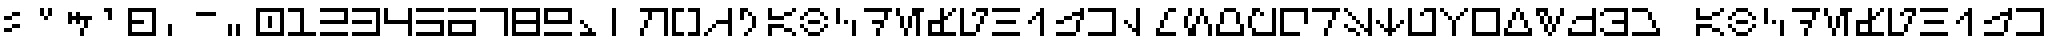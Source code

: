 SplineFontDB: 3.2
FontName: AurebeshLU
FullName: Aurebesh LU
FamilyName: Aurebesh LU
Weight: Regular
Copyright: CC-0 Lucy Universe
Version: 1.0
ItalicAngle: 0
UnderlinePosition: 52
UnderlineWidth: 34
Ascent: 1000
Descent: 0
InvalidEm: 0
sfntRevision: 0x00010000
LayerCount: 2
Layer: 0 1 "Back" 1
Layer: 1 1 "Fore" 0
XUID: [1021 764 -1482030943 21896]
StyleMap: 0x0040
FSType: 4
OS2Version: 2
OS2_WeightWidthSlopeOnly: 0
OS2_UseTypoMetrics: 0
CreationTime: 1595818715
ModificationTime: 1595822428
PfmFamily: 81
TTFWeight: 400
TTFWidth: 5
LineGap: 0
VLineGap: 0
Panose: 0 0 4 0 0 0 0 0 0 0
OS2TypoAscent: 700
OS2TypoAOffset: 0
OS2TypoDescent: 0
OS2TypoDOffset: 0
OS2TypoLinegap: 0
OS2WinAscent: 1100
OS2WinAOffset: 0
OS2WinDescent: 0
OS2WinDOffset: 0
HheadAscent: 1100
HheadAOffset: 0
HheadDescent: 0
HheadDOffset: 0
OS2SubXSize: 350
OS2SubYSize: 350
OS2SubXOff: 0
OS2SubYOff: 0
OS2SupXSize: 350
OS2SupYSize: 350
OS2SupXOff: 0
OS2SupYOff: 350
OS2StrikeYSize: 35
OS2StrikeYPos: 140
OS2CapHeight: 700
OS2XHeight: 700
OS2Vendor: 'FSTR'
OS2CodePages: 00000001.00000000
OS2UnicodeRanges: 80000001.00000000.00000000.00000000
MarkAttachClasses: 1
DEI: 91125
ShortTable: maxp 16
  1
  0
  89
  44
  11
  0
  0
  2
  0
  0
  0
  0
  0
  0
  0
  0
EndShort
LangName: 1033 "" "" "" "AurebeshLU" "" "Version 1.0" "" "" "" "Lucy Universe" "" "" "" "Creative Commons CC0 Public Domain Dedication" "http://creativecommons.org/publicdomain/zero/1.0/"
Encoding: UnicodeBmp
UnicodeInterp: none
NameList: AGL For New Fonts
DisplaySize: -72
AntiAlias: 1
FitToEm: 0
WinInfo: 0 25 10
BeginPrivate: 0
EndPrivate
BeginChars: 65539 89

StartChar: .notdef
Encoding: 65536 -1 0
Width: 800
VWidth: 699
Flags: W
LayerCount: 2
Fore
SplineSet
515 17 m 1,0,-1
 269 343 l 1,1,-1
 23 17 l 1,2,-1
 515 17 l 1,0,-1
17 23 m 1,3,-1
 263 350 l 1,4,-1
 17 676 l 1,5,-1
 17 23 l 1,6,-1
 17 23 l 1,3,-1
521 23 m 1,7,-1
 521 676 l 1,8,-1
 275 350 l 1,9,-1
 521 23 l 1,10,-1
 521 23 l 1,7,-1
269 356 m 1,11,-1
 515 683 l 1,12,-1
 23 683 l 1,13,-1
 269 356 l 1,14,-1
 269 356 l 1,11,-1
0 0 m 1,15,-1
 0 700 l 1,16,-1
 539 700 l 1,17,-1
 539 0 l 1,18,-1
 0 0 l 1,15,-1
EndSplineSet
EndChar

StartChar: glyph1
Encoding: 65537 -1 1
Width: 800
VWidth: 699
Flags: W
LayerCount: 2
EndChar

StartChar: glyph2
Encoding: 65538 -1 2
Width: 800
VWidth: 699
Flags: W
LayerCount: 2
EndChar

StartChar: space
Encoding: 32 32 3
Width: 800
VWidth: 699
Flags: W
LayerCount: 2
EndChar

StartChar: exclam
Encoding: 33 33 4
Width: 800
VWidth: 699
Flags: W
LayerCount: 2
Fore
SplineSet
100 100 m 1,0,-1
 100 200 l 1,1,-1
 300 200 l 1,2,-1
 300 100 l 1,3,-1
 100 100 l 1,0,-1
300 200 m 1,4,-1
 300 300 l 1,5,-1
 500 300 l 1,6,-1
 500 200 l 1,7,-1
 300 200 l 1,4,-1
100 400 m 1,8,-1
 100 500 l 1,9,-1
 300 500 l 1,10,-1
 300 400 l 1,11,-1
 100 400 l 1,8,-1
300 500 m 1,12,-1
 300 600 l 1,13,-1
 500 600 l 1,14,-1
 500 500 l 1,15,-1
 300 500 l 1,12,-1
EndSplineSet
EndChar

StartChar: quotedbl
Encoding: 34 34 5
Width: 800
VWidth: 699
Flags: W
LayerCount: 2
Fore
SplineSet
300 400 m 1,0,-1
 300 500 l 1,1,-1
 400 500 l 1,2,-1
 400 400 l 1,3,-1
 300 400 l 1,0,-1
200 500 m 1,4,-1
 200 700 l 1,5,-1
 300 700 l 1,6,-1
 300 500 l 1,7,-1
 200 500 l 1,4,-1
400 500 m 1,8,-1
 400 700 l 1,9,-1
 500 700 l 1,10,-1
 500 500 l 1,11,-1
 400 500 l 1,8,-1
EndSplineSet
EndChar

StartChar: dollar
Encoding: 36 36 6
Width: 800
VWidth: 699
Flags: W
LayerCount: 2
Fore
SplineSet
400 0 m 1,0,-1
 400 200 l 1,1,-1
 500 200 l 1,2,-1
 500 0 l 1,3,-1
 400 0 l 1,0,-1
500 200 m 1,4,-1
 500 400 l 1,5,-1
 400 400 l 1,6,-1
 400 300 l 1,7,-1
 300 300 l 1,8,-1
 300 400 l 1,9,-1
 200 400 l 1,10,-1
 200 300 l 1,11,-1
 100 300 l 1,12,-1
 100 600 l 1,13,-1
 200 600 l 1,14,-1
 200 500 l 1,15,-1
 300 500 l 1,16,-1
 300 600 l 1,17,-1
 400 600 l 1,18,-1
 400 500 l 1,19,-1
 700 500 l 1,20,-1
 700 400 l 1,21,-1
 600 400 l 1,22,-1
 600 200 l 1,23,-1
 500 200 l 1,4,-1
EndSplineSet
EndChar

StartChar: quotesingle
Encoding: 39 39 7
Width: 800
VWidth: 699
Flags: W
LayerCount: 2
Fore
SplineSet
300 400 m 1,0,-1
 300 600 l 1,1,-1
 200 600 l 1,2,-1
 200 700 l 1,3,-1
 400 700 l 1,4,-1
 400 400 l 1,5,-1
 300 400 l 1,0,-1
EndSplineSet
EndChar

StartChar: plus
Encoding: 43 43 8
Width: 800
VWidth: 699
Flags: W
LayerCount: 2
Fore
SplineSet
600 100 m 1,0,-1
 600 600 l 1,1,-1
 100 600 l 1,2,-1
 100 400 l 1,3,-1
 400 400 l 1,4,-1
 400 300 l 1,5,-1
 100 300 l 1,6,-1
 100 100 l 1,7,-1
 600 100 l 1,0,-1
0 0 m 1,8,-1
 0 700 l 1,9,-1
 700 700 l 1,10,-1
 700 0 l 1,11,-1
 0 0 l 1,8,-1
EndSplineSet
EndChar

StartChar: comma
Encoding: 44 44 9
Width: 800
VWidth: 699
Flags: W
LayerCount: 2
Fore
SplineSet
200 0 m 1,0,-1
 200 300 l 1,1,-1
 300 300 l 1,2,-1
 300 0 l 1,3,-1
 200 0 l 1,0,-1
EndSplineSet
EndChar

StartChar: hyphen
Encoding: 45 45 10
Width: 800
VWidth: 699
Flags: W
LayerCount: 2
Fore
SplineSet
100 500 m 1,0,-1
 100 600 l 1,1,-1
 600 600 l 1,2,-1
 600 500 l 1,3,-1
 100 500 l 1,0,-1
EndSplineSet
EndChar

StartChar: period
Encoding: 46 46 11
Width: 800
VWidth: 699
Flags: W
LayerCount: 2
Fore
SplineSet
100 0 m 1,0,-1
 100 300 l 1,1,-1
 200 300 l 1,2,-1
 200 0 l 1,3,-1
 100 0 l 1,0,-1
300 0 m 1,4,-1
 300 300 l 1,5,-1
 400 300 l 1,6,-1
 400 0 l 1,7,-1
 300 0 l 1,4,-1
EndSplineSet
EndChar

StartChar: zero
Encoding: 48 48 12
Width: 800
VWidth: 699
Flags: W
LayerCount: 2
Fore
SplineSet
300 200 m 1,0,-1
 300 500 l 1,1,-1
 400 500 l 1,2,-1
 400 200 l 1,3,-1
 300 200 l 1,0,-1
600 100 m 1,4,-1
 600 600 l 1,5,-1
 100 600 l 1,6,-1
 100 100 l 1,7,-1
 600 100 l 1,4,-1
0 0 m 1,8,-1
 0 700 l 1,9,-1
 700 700 l 1,10,-1
 700 0 l 1,11,-1
 0 0 l 1,8,-1
EndSplineSet
EndChar

StartChar: one
Encoding: 49 49 13
Width: 800
VWidth: 699
Flags: W
LayerCount: 2
Fore
SplineSet
0 0 m 1,0,-1
 0 100 l 1,1,-1
 300 100 l 1,2,-1
 300 600 l 1,3,-1
 0 600 l 1,4,-1
 0 700 l 1,5,-1
 400 700 l 1,6,-1
 400 100 l 1,7,-1
 700 100 l 1,8,-1
 700 0 l 1,9,-1
 0 0 l 1,0,-1
EndSplineSet
EndChar

StartChar: two
Encoding: 50 50 14
Width: 800
VWidth: 699
Flags: W
LayerCount: 2
Fore
SplineSet
0 0 m 1,0,-1
 0 100 l 1,1,-1
 700 100 l 1,2,-1
 700 0 l 1,3,-1
 0 0 l 1,0,-1
0 300 m 1,4,-1
 0 400 l 1,5,-1
 600 400 l 1,6,-1
 600 600 l 1,7,-1
 0 600 l 1,8,-1
 0 700 l 1,9,-1
 700 700 l 1,10,-1
 700 300 l 1,11,-1
 0 300 l 1,4,-1
EndSplineSet
EndChar

StartChar: three
Encoding: 51 51 15
Width: 800
VWidth: 699
Flags: W
LayerCount: 2
Fore
SplineSet
0 300 m 1,0,-1
 0 400 l 1,1,-1
 500 400 l 1,2,-1
 500 300 l 1,3,-1
 0 300 l 1,0,-1
0 0 m 1,4,-1
 0 100 l 1,5,-1
 600 100 l 1,6,-1
 600 600 l 1,7,-1
 0 600 l 1,8,-1
 0 700 l 1,9,-1
 700 700 l 1,10,-1
 700 0 l 1,11,-1
 0 0 l 1,4,-1
EndSplineSet
EndChar

StartChar: four
Encoding: 52 52 16
Width: 800
VWidth: 699
Flags: W
LayerCount: 2
Fore
SplineSet
600 0 m 1,0,-1
 600 300 l 1,1,-1
 0 300 l 1,2,-1
 0 700 l 1,3,-1
 100 700 l 1,4,-1
 100 400 l 1,5,-1
 600 400 l 1,6,-1
 600 700 l 1,7,-1
 700 700 l 1,8,-1
 700 0 l 1,9,-1
 600 0 l 1,0,-1
EndSplineSet
EndChar

StartChar: five
Encoding: 53 53 17
Width: 800
VWidth: 699
Flags: W
LayerCount: 2
Fore
SplineSet
0 0 m 1,0,-1
 0 100 l 1,1,-1
 600 100 l 1,2,-1
 600 300 l 1,3,-1
 0 300 l 1,4,-1
 0 400 l 1,5,-1
 700 400 l 1,6,-1
 700 0 l 1,7,-1
 0 0 l 1,0,-1
0 600 m 1,8,-1
 0 700 l 1,9,-1
 700 700 l 1,10,-1
 700 600 l 1,11,-1
 0 600 l 1,8,-1
EndSplineSet
EndChar

StartChar: six
Encoding: 54 54 18
Width: 800
VWidth: 699
Flags: W
LayerCount: 2
Fore
SplineSet
600 100 m 1,0,-1
 600 300 l 1,1,-1
 100 300 l 1,2,-1
 100 100 l 1,3,-1
 600 100 l 1,0,-1
0 0 m 1,4,-1
 0 400 l 1,5,-1
 700 400 l 1,6,-1
 700 0 l 1,7,-1
 0 0 l 1,4,-1
0 600 m 1,8,-1
 0 700 l 1,9,-1
 700 700 l 1,10,-1
 700 600 l 1,11,-1
 0 600 l 1,8,-1
EndSplineSet
EndChar

StartChar: seven
Encoding: 55 55 19
Width: 800
VWidth: 699
Flags: W
LayerCount: 2
Fore
SplineSet
600 0 m 1,0,-1
 600 600 l 1,1,-1
 0 600 l 1,2,-1
 0 700 l 1,3,-1
 700 700 l 1,4,-1
 700 0 l 1,5,-1
 600 0 l 1,0,-1
EndSplineSet
EndChar

StartChar: eight
Encoding: 56 56 20
Width: 800
VWidth: 699
Flags: W
LayerCount: 2
Fore
SplineSet
600 100 m 1,0,-1
 600 300 l 1,1,-1
 100 300 l 1,2,-1
 100 100 l 1,3,-1
 600 100 l 1,0,-1
600 400 m 1,4,-1
 600 600 l 1,5,-1
 100 600 l 1,6,-1
 100 400 l 1,7,-1
 600 400 l 1,4,-1
0 0 m 1,8,-1
 0 700 l 1,9,-1
 700 700 l 1,10,-1
 700 0 l 1,11,-1
 0 0 l 1,8,-1
EndSplineSet
EndChar

StartChar: nine
Encoding: 57 57 21
Width: 800
VWidth: 699
Flags: W
LayerCount: 2
Fore
SplineSet
0 0 m 1,0,-1
 0 100 l 1,1,-1
 700 100 l 1,2,-1
 700 0 l 1,3,-1
 0 0 l 1,0,-1
600 400 m 1,4,-1
 600 600 l 1,5,-1
 100 600 l 1,6,-1
 100 400 l 1,7,-1
 600 400 l 1,4,-1
0 300 m 1,8,-1
 0 700 l 5,9,-1
 700 700 l 1,10,-1
 700 300 l 1,11,-1
 0 300 l 1,8,-1
EndSplineSet
EndChar

StartChar: colon
Encoding: 58 58 22
Width: 800
VWidth: 699
Flags: W
LayerCount: 2
Fore
SplineSet
100 0 m 1,0,-1
 100 100 l 1,1,-1
 300 100 l 1,2,-1
 300 200 l 1,3,-1
 400 200 l 1,4,-1
 400 100 l 1,5,-1
 500 100 l 1,6,-1
 500 0 l 1,7,-1
 100 0 l 1,0,-1
200 200 m 1,8,-1
 200 300 l 1,9,-1
 300 300 l 1,10,-1
 300 200 l 1,11,-1
 200 200 l 1,8,-1
100 300 m 1,12,-1
 100 400 l 1,13,-1
 200 400 l 1,14,-1
 200 300 l 1,15,-1
 100 300 l 1,12,-1
EndSplineSet
EndChar

StartChar: less
Encoding: 60 60 23
Width: 800
VWidth: 699
Flags: W
LayerCount: 2
Fore
SplineSet
0 0 m 1,0,-1
 0 200 l 1,1,-1
 100 200 l 1,2,-1
 100 0 l 1,3,-1
 0 0 l 1,0,-1
100 200 m 1,4,-1
 100 400 l 1,5,-1
 200 400 l 1,6,-1
 200 200 l 1,7,-1
 100 200 l 1,4,-1
600 0 m 1,8,-1
 600 600 l 1,9,-1
 300 600 l 1,10,-1
 300 400 l 1,11,-1
 200 400 l 1,12,-1
 200 600 l 1,13,-1
 0 600 l 1,14,-1
 0 700 l 1,15,-1
 700 700 l 1,16,-1
 700 0 l 1,17,-1
 600 0 l 1,8,-1
EndSplineSet
EndChar

StartChar: equal
Encoding: 61 61 24
Width: 800
VWidth: 699
Flags: W
LayerCount: 2
Fore
SplineSet
0 0 m 1,0,-1
 0 700 l 1,1,-1
 300 700 l 1,2,-1
 300 600 l 1,3,-1
 100 600 l 1,4,-1
 100 100 l 1,5,-1
 300 100 l 1,6,-1
 300 0 l 1,7,-1
 0 0 l 1,0,-1
400 0 m 1,8,-1
 400 100 l 1,9,-1
 600 100 l 1,10,-1
 600 600 l 1,11,-1
 400 600 l 1,12,-1
 400 700 l 1,13,-1
 700 700 l 1,14,-1
 700 0 l 1,15,-1
 400 0 l 1,8,-1
EndSplineSet
EndChar

StartChar: greater
Encoding: 62 62 25
Width: 800
VWidth: 699
Flags: W
LayerCount: 2
Fore
SplineSet
0 0 m 1,0,-1
 0 100 l 1,1,-1
 100 100 l 1,2,-1
 100 0 l 1,3,-1
 0 0 l 1,0,-1
100 100 m 1,4,-1
 100 200 l 1,5,-1
 200 200 l 1,6,-1
 200 100 l 1,7,-1
 100 100 l 1,4,-1
200 200 m 1,8,-1
 200 300 l 1,9,-1
 300 300 l 1,10,-1
 300 200 l 1,11,-1
 200 200 l 1,8,-1
600 0 m 1,12,-1
 600 300 l 1,13,-1
 300 300 l 1,14,-1
 300 400 l 1,15,-1
 600 400 l 1,16,-1
 600 700 l 1,17,-1
 700 700 l 1,18,-1
 700 0 l 1,19,-1
 600 0 l 1,12,-1
EndSplineSet
EndChar

StartChar: question
Encoding: 63 63 26
Width: 800
VWidth: 699
Flags: W
LayerCount: 2
Fore
SplineSet
200 0 m 1,0,-1
 200 100 l 1,1,-1
 300 100 l 1,2,-1
 300 0 l 1,3,-1
 200 0 l 1,0,-1
300 100 m 1,4,-1
 300 200 l 1,5,-1
 400 200 l 1,6,-1
 400 100 l 1,7,-1
 300 100 l 1,4,-1
400 200 m 1,8,-1
 400 500 l 1,9,-1
 500 500 l 1,10,-1
 500 200 l 1,11,-1
 400 200 l 1,8,-1
300 500 m 1,12,-1
 300 600 l 1,13,-1
 400 600 l 1,14,-1
 400 500 l 1,15,-1
 300 500 l 1,12,-1
100 400 m 1,16,-1
 100 700 l 1,17,-1
 300 700 l 1,18,-1
 300 600 l 1,19,-1
 200 600 l 1,20,-1
 200 400 l 1,21,-1
 100 400 l 1,16,-1
EndSplineSet
EndChar

StartChar: A
Encoding: 65 65 27
Width: 800
VWidth: 699
Flags: W
LayerCount: 2
Fore
SplineSet
600 0 m 1,0,-1
 600 100 l 1,1,-1
 700 100 l 1,2,-1
 700 0 l 1,3,-1
 600 0 l 1,0,-1
400 100 m 1,4,-1
 400 200 l 1,5,-1
 600 200 l 1,6,-1
 600 100 l 1,7,-1
 400 100 l 1,4,-1
0 0 m 1,8,-1
 0 300 l 1,9,-1
 400 300 l 1,10,-1
 400 200 l 1,11,-1
 100 200 l 1,12,-1
 100 0 l 1,13,-1
 0 0 l 1,8,-1
400 500 m 1,14,-1
 400 600 l 1,15,-1
 600 600 l 1,16,-1
 600 500 l 1,17,-1
 400 500 l 1,14,-1
0 400 m 1,18,-1
 0 700 l 1,19,-1
 100 700 l 1,20,-1
 100 500 l 1,21,-1
 400 500 l 1,22,-1
 400 400 l 1,23,-1
 0 400 l 1,18,-1
600 600 m 1,24,-1
 600 700 l 1,25,-1
 700 700 l 1,26,-1
 700 600 l 1,27,-1
 600 600 l 1,24,-1
EndSplineSet
EndChar

StartChar: B
Encoding: 66 66 28
Width: 800
VWidth: 699
Flags: W
LayerCount: 2
Fore
SplineSet
200 0 m 1,0,-1
 200 100 l 1,1,-1
 500 100 l 1,2,-1
 500 0 l 1,3,-1
 200 0 l 1,0,-1
100 100 m 1,4,-1
 100 200 l 1,5,-1
 200 200 l 1,6,-1
 200 100 l 1,7,-1
 100 100 l 1,4,-1
500 100 m 1,8,-1
 500 200 l 1,9,-1
 600 200 l 1,10,-1
 600 100 l 1,11,-1
 500 100 l 1,8,-1
0 200 m 1,12,-1
 0 300 l 1,13,-1
 100 300 l 1,14,-1
 100 200 l 1,15,-1
 0 200 l 1,12,-1
600 200 m 1,16,-1
 600 300 l 1,17,-1
 700 300 l 1,18,-1
 700 200 l 1,19,-1
 600 200 l 1,16,-1
200 300 m 1,20,-1
 200 400 l 1,21,-1
 500 400 l 1,22,-1
 500 300 l 1,23,-1
 200 300 l 1,20,-1
0 400 m 1,24,-1
 0 500 l 1,25,-1
 100 500 l 1,26,-1
 100 400 l 1,27,-1
 0 400 l 1,24,-1
600 400 m 1,28,-1
 600 500 l 1,29,-1
 700 500 l 1,30,-1
 700 400 l 1,31,-1
 600 400 l 1,28,-1
100 500 m 1,32,-1
 100 600 l 1,33,-1
 200 600 l 1,34,-1
 200 500 l 1,35,-1
 100 500 l 1,32,-1
500 500 m 1,36,-1
 500 600 l 1,37,-1
 600 600 l 1,38,-1
 600 500 l 1,39,-1
 500 500 l 1,36,-1
200 600 m 1,40,-1
 200 700 l 1,41,-1
 500 700 l 1,42,-1
 500 600 l 1,43,-1
 200 600 l 1,40,-1
EndSplineSet
EndChar

StartChar: C
Encoding: 67 67 29
Width: 800
VWidth: 699
Flags: W
LayerCount: 2
Fore
SplineSet
300 300 m 1,0,-1
 300 400 l 1,1,-1
 400 400 l 1,2,-1
 400 300 l 1,3,-1
 300 300 l 1,0,-1
500 0 m 1,4,-1
 500 400 l 1,5,-1
 600 400 l 1,6,-1
 600 0 l 1,7,-1
 500 0 l 1,4,-1
100 300 m 1,8,-1
 100 700 l 1,9,-1
 200 700 l 1,10,-1
 200 300 l 1,11,-1
 100 300 l 1,8,-1
EndSplineSet
EndChar

StartChar: D
Encoding: 68 68 30
Width: 800
VWidth: 699
Flags: W
LayerCount: 2
Fore
SplineSet
300 0 m 1,0,-1
 300 200 l 1,1,-1
 400 200 l 1,2,-1
 400 0 l 1,3,-1
 300 0 l 1,0,-1
400 200 m 1,4,-1
 400 300 l 1,5,-1
 200 300 l 1,6,-1
 200 400 l 1,7,-1
 500 400 l 1,8,-1
 500 200 l 1,9,-1
 400 200 l 1,4,-1
500 400 m 1,10,-1
 500 600 l 1,11,-1
 0 600 l 1,12,-1
 0 700 l 1,13,-1
 700 700 l 1,14,-1
 700 600 l 1,15,-1
 600 600 l 1,16,-1
 600 400 l 1,17,-1
 500 400 l 1,10,-1
EndSplineSet
EndChar

StartChar: E
Encoding: 69 69 31
Width: 800
VWidth: 699
Flags: W
LayerCount: 2
Fore
SplineSet
200 0 m 1,0,-1
 200 200 l 1,1,-1
 300 200 l 1,2,-1
 300 0 l 1,3,-1
 200 0 l 1,0,-1
100 200 m 1,4,-1
 100 500 l 1,5,-1
 200 500 l 1,6,-1
 200 200 l 1,7,-1
 100 200 l 1,4,-1
300 200 m 1,8,-1
 300 500 l 1,9,-1
 400 500 l 1,10,-1
 400 200 l 1,11,-1
 300 200 l 1,8,-1
0 500 m 1,12,-1
 0 700 l 1,13,-1
 100 700 l 1,14,-1
 100 500 l 1,15,-1
 0 500 l 1,12,-1
500 0 m 1,16,-1
 500 500 l 1,17,-1
 400 500 l 1,18,-1
 400 700 l 1,19,-1
 700 700 l 1,20,-1
 700 600 l 1,21,-1
 600 600 l 1,22,-1
 600 0 l 1,23,-1
 500 0 l 1,16,-1
EndSplineSet
EndChar

StartChar: F
Encoding: 70 70 32
Width: 800
VWidth: 699
Flags: W
LayerCount: 2
Fore
SplineSet
300 100 m 1,0,-1
 300 300 l 1,1,-1
 100 300 l 1,2,-1
 100 100 l 1,3,-1
 300 100 l 1,0,-1
500 500 m 1,4,-1
 500 600 l 1,5,-1
 600 600 l 1,6,-1
 600 500 l 1,7,-1
 500 500 l 1,4,-1
0 0 m 1,8,-1
 0 400 l 1,9,-1
 300 400 l 1,10,-1
 300 700 l 1,11,-1
 400 700 l 1,12,-1
 400 500 l 1,13,-1
 500 500 l 1,14,-1
 500 400 l 1,15,-1
 400 400 l 1,16,-1
 400 100 l 1,17,-1
 700 100 l 1,18,-1
 700 0 l 1,19,-1
 0 0 l 1,8,-1
600 600 m 1,20,-1
 600 700 l 1,21,-1
 700 700 l 1,22,-1
 700 600 l 1,23,-1
 600 600 l 1,20,-1
EndSplineSet
EndChar

StartChar: G
Encoding: 71 71 33
Width: 800
VWidth: 699
Flags: W
LayerCount: 2
Fore
SplineSet
400 100 m 1,0,-1
 400 300 l 1,1,-1
 500 300 l 1,2,-1
 500 100 l 1,3,-1
 400 100 l 1,0,-1
500 300 m 1,4,-1
 500 500 l 1,5,-1
 600 500 l 1,6,-1
 600 300 l 1,7,-1
 500 300 l 1,4,-1
300 500 m 1,8,-1
 300 600 l 1,9,-1
 400 600 l 1,10,-1
 400 500 l 1,11,-1
 300 500 l 1,8,-1
0 0 m 1,12,-1
 0 700 l 1,13,-1
 100 700 l 1,14,-1
 100 100 l 1,15,-1
 400 100 l 1,16,-1
 400 0 l 1,17,-1
 0 0 l 1,12,-1
600 500 m 1,18,-1
 600 600 l 1,19,-1
 400 600 l 1,20,-1
 400 700 l 1,21,-1
 700 700 l 1,22,-1
 700 500 l 1,23,-1
 600 500 l 1,18,-1
EndSplineSet
EndChar

StartChar: H
Encoding: 72 72 34
Width: 800
VWidth: 699
Flags: W
LayerCount: 2
Fore
SplineSet
0 0 m 1,0,-1
 0 100 l 1,1,-1
 700 100 l 1,2,-1
 700 0 l 1,3,-1
 0 0 l 1,0,-1
100 300 m 1,4,-1
 100 400 l 1,5,-1
 600 400 l 1,6,-1
 600 300 l 1,7,-1
 100 300 l 1,4,-1
0 600 m 1,8,-1
 0 700 l 1,9,-1
 700 700 l 1,10,-1
 700 600 l 1,11,-1
 0 600 l 1,8,-1
EndSplineSet
EndChar

StartChar: I
Encoding: 73 73 35
Width: 800
VWidth: 699
Flags: W
LayerCount: 2
Fore
SplineSet
100 300 m 1,0,-1
 100 400 l 1,1,-1
 200 400 l 1,2,-1
 200 300 l 1,3,-1
 100 300 l 1,0,-1
200 400 m 1,4,-1
 200 500 l 1,5,-1
 300 500 l 1,6,-1
 300 400 l 1,7,-1
 200 400 l 1,4,-1
400 0 m 1,8,-1
 400 500 l 1,9,-1
 300 500 l 1,10,-1
 300 600 l 1,11,-1
 400 600 l 1,12,-1
 400 700 l 1,13,-1
 500 700 l 1,14,-1
 500 0 l 1,15,-1
 400 0 l 1,8,-1
EndSplineSet
EndChar

StartChar: J
Encoding: 74 74 36
Width: 800
VWidth: 699
Flags: W
LayerCount: 2
Fore
SplineSet
0 0 m 1,0,-1
 0 100 l 1,1,-1
 500 100 l 1,2,-1
 500 0 l 1,3,-1
 0 0 l 1,0,-1
0 300 m 1,4,-1
 0 400 l 1,5,-1
 200 400 l 1,6,-1
 200 300 l 1,7,-1
 0 300 l 1,4,-1
500 100 m 1,8,-1
 500 400 l 1,9,-1
 600 400 l 1,10,-1
 600 100 l 1,11,-1
 500 100 l 1,8,-1
200 400 m 1,12,-1
 200 500 l 1,13,-1
 400 500 l 1,14,-1
 400 400 l 1,15,-1
 200 400 l 1,12,-1
600 400 m 1,16,-1
 600 500 l 1,17,-1
 400 500 l 1,18,-1
 400 600 l 1,19,-1
 600 600 l 1,20,-1
 600 700 l 1,21,-1
 700 700 l 1,22,-1
 700 400 l 1,23,-1
 600 400 l 1,16,-1
EndSplineSet
EndChar

StartChar: K
Encoding: 75 75 37
Width: 800
VWidth: 699
Flags: W
LayerCount: 2
Fore
SplineSet
0 0 m 1,0,-1
 0 100 l 1,1,-1
 600 100 l 1,2,-1
 600 600 l 1,3,-1
 0 600 l 1,4,-1
 0 700 l 1,5,-1
 700 700 l 1,6,-1
 700 0 l 1,7,-1
 0 0 l 1,0,-1
EndSplineSet
EndChar

StartChar: L
Encoding: 76 76 38
Width: 800
VWidth: 699
Flags: W
LayerCount: 2
Fore
SplineSet
200 200 m 1,0,-1
 200 300 l 1,1,-1
 300 300 l 1,2,-1
 300 200 l 1,3,-1
 200 200 l 1,0,-1
100 300 m 1,4,-1
 100 400 l 1,5,-1
 200 400 l 1,6,-1
 200 300 l 1,7,-1
 100 300 l 1,4,-1
400 0 m 1,8,-1
 400 100 l 1,9,-1
 300 100 l 1,10,-1
 300 200 l 1,11,-1
 400 200 l 1,12,-1
 400 700 l 1,13,-1
 500 700 l 1,14,-1
 500 0 l 1,15,-1
 400 0 l 1,8,-1
EndSplineSet
EndChar

StartChar: M
Encoding: 77 77 39
Width: 800
VWidth: 699
Flags: W
LayerCount: 2
Fore
SplineSet
100 0 m 1,0,-1
 100 200 l 1,1,-1
 200 200 l 1,2,-1
 200 100 l 1,3,-1
 600 100 l 1,4,-1
 600 0 l 1,5,-1
 100 0 l 1,0,-1
200 200 m 1,6,-1
 200 400 l 1,7,-1
 300 400 l 1,8,-1
 300 200 l 1,9,-1
 200 200 l 1,6,-1
300 400 m 1,10,-1
 300 600 l 1,11,-1
 400 600 l 1,12,-1
 400 400 l 1,13,-1
 300 400 l 1,10,-1
400 600 m 1,14,-1
 400 700 l 1,15,-1
 600 700 l 1,16,-1
 600 600 l 1,17,-1
 400 600 l 1,14,-1
EndSplineSet
EndChar

StartChar: N
Encoding: 78 78 40
Width: 800
VWidth: 699
Flags: W
LayerCount: 2
Fore
SplineSet
100 0 m 1,0,-1
 100 200 l 1,1,-1
 200 200 l 1,2,-1
 200 300 l 1,3,-1
 300 300 l 1,4,-1
 300 0 l 1,5,-1
 100 0 l 1,0,-1
600 0 m 1,6,-1
 600 300 l 1,7,-1
 700 300 l 1,8,-1
 700 0 l 1,9,-1
 600 0 l 1,6,-1
0 200 m 1,10,-1
 0 500 l 1,11,-1
 100 500 l 1,12,-1
 100 200 l 1,13,-1
 0 200 l 1,10,-1
300 300 m 1,14,-1
 300 500 l 1,15,-1
 400 500 l 1,16,-1
 400 300 l 1,17,-1
 300 300 l 1,14,-1
500 300 m 1,18,-1
 500 500 l 1,19,-1
 600 500 l 1,20,-1
 600 300 l 1,21,-1
 500 300 l 1,18,-1
100 500 m 1,22,-1
 100 700 l 1,23,-1
 200 700 l 1,24,-1
 200 500 l 1,25,-1
 100 500 l 1,22,-1
400 500 m 1,26,-1
 400 700 l 1,27,-1
 500 700 l 1,28,-1
 500 500 l 1,29,-1
 400 500 l 1,26,-1
EndSplineSet
EndChar

StartChar: O
Encoding: 79 79 41
Width: 800
VWidth: 699
Flags: W
LayerCount: 2
Fore
SplineSet
0 0 m 1,0,-1
 0 300 l 1,1,-1
 100 300 l 1,2,-1
 100 100 l 1,3,-1
 600 100 l 1,4,-1
 600 300 l 1,5,-1
 700 300 l 1,6,-1
 700 0 l 1,7,-1
 0 0 l 1,0,-1
100 300 m 1,8,-1
 100 600 l 1,9,-1
 200 600 l 1,10,-1
 200 300 l 1,11,-1
 100 300 l 1,8,-1
500 300 m 1,12,-1
 500 600 l 1,13,-1
 600 600 l 1,14,-1
 600 300 l 1,15,-1
 500 300 l 1,12,-1
200 600 m 1,16,-1
 200 700 l 1,17,-1
 500 700 l 1,18,-1
 500 600 l 1,19,-1
 200 600 l 1,16,-1
EndSplineSet
EndChar

StartChar: P
Encoding: 80 80 42
Width: 800
VWidth: 699
Flags: W
LayerCount: 2
Fore
SplineSet
0 200 m 1,0,-1
 0 500 l 1,1,-1
 100 500 l 1,2,-1
 100 200 l 1,3,-1
 0 200 l 1,0,-1
300 500 m 1,4,-1
 300 600 l 1,5,-1
 400 600 l 1,6,-1
 400 500 l 1,7,-1
 300 500 l 1,4,-1
100 500 m 1,8,-1
 100 700 l 1,9,-1
 300 700 l 1,10,-1
 300 600 l 1,11,-1
 200 600 l 1,12,-1
 200 500 l 1,13,-1
 100 500 l 1,8,-1
100 0 m 1,14,-1
 100 200 l 1,15,-1
 200 200 l 1,16,-1
 200 100 l 1,17,-1
 600 100 l 1,18,-1
 600 700 l 1,19,-1
 700 700 l 1,20,-1
 700 0 l 1,21,-1
 100 0 l 1,14,-1
EndSplineSet
EndChar

StartChar: Q
Encoding: 81 81 43
Width: 800
VWidth: 699
Flags: W
LayerCount: 2
Fore
SplineSet
0 0 m 1,0,-1
 0 700 l 1,1,-1
 700 700 l 1,2,-1
 700 300 l 1,3,-1
 600 300 l 1,4,-1
 600 600 l 1,5,-1
 100 600 l 1,6,-1
 100 100 l 1,7,-1
 500 100 l 1,8,-1
 500 0 l 1,9,-1
 0 0 l 1,0,-1
EndSplineSet
EndChar

StartChar: R
Encoding: 82 82 44
Width: 800
VWidth: 699
Flags: W
LayerCount: 2
Fore
SplineSet
300 0 m 1,0,-1
 300 200 l 1,1,-1
 400 200 l 1,2,-1
 400 0 l 1,3,-1
 300 0 l 1,0,-1
400 200 m 1,4,-1
 400 400 l 1,5,-1
 500 400 l 1,6,-1
 500 200 l 1,7,-1
 400 200 l 1,4,-1
500 400 m 1,8,-1
 500 600 l 1,9,-1
 0 600 l 1,10,-1
 0 700 l 1,11,-1
 700 700 l 1,12,-1
 700 600 l 1,13,-1
 600 600 l 1,14,-1
 600 400 l 1,15,-1
 500 400 l 1,8,-1
EndSplineSet
EndChar

StartChar: S
Encoding: 83 83 45
Width: 800
VWidth: 699
Flags: W
LayerCount: 2
Fore
SplineSet
300 0 m 1,0,-1
 300 100 l 1,1,-1
 400 100 l 1,2,-1
 400 0 l 1,3,-1
 300 0 l 1,0,-1
100 100 m 1,4,-1
 100 200 l 1,5,-1
 300 200 l 1,6,-1
 300 100 l 1,7,-1
 100 100 l 1,4,-1
0 200 m 1,8,-1
 0 300 l 1,9,-1
 100 300 l 1,10,-1
 100 200 l 1,11,-1
 0 200 l 1,8,-1
400 200 m 1,12,-1
 400 300 l 1,13,-1
 500 300 l 1,14,-1
 500 200 l 1,15,-1
 400 200 l 1,12,-1
300 300 m 1,16,-1
 300 400 l 1,17,-1
 400 400 l 1,18,-1
 400 300 l 1,19,-1
 300 300 l 1,16,-1
200 400 m 1,20,-1
 200 500 l 1,21,-1
 300 500 l 1,22,-1
 300 400 l 1,23,-1
 200 400 l 1,20,-1
100 500 m 1,24,-1
 100 600 l 1,25,-1
 200 600 l 1,26,-1
 200 500 l 1,27,-1
 100 500 l 1,24,-1
0 600 m 1,28,-1
 0 700 l 1,29,-1
 100 700 l 1,30,-1
 100 600 l 1,31,-1
 0 600 l 1,28,-1
600 0 m 1,32,-1
 600 100 l 1,33,-1
 500 100 l 1,34,-1
 500 200 l 1,35,-1
 600 200 l 1,36,-1
 600 700 l 1,37,-1
 700 700 l 1,38,-1
 700 0 l 1,39,-1
 600 0 l 1,32,-1
EndSplineSet
EndChar

StartChar: T
Encoding: 84 84 46
Width: 800
VWidth: 699
Flags: W
LayerCount: 2
Fore
SplineSet
100 200 m 1,0,-1
 100 300 l 1,1,-1
 200 300 l 1,2,-1
 200 200 l 1,3,-1
 100 200 l 1,0,-1
500 200 m 1,4,-1
 500 300 l 1,5,-1
 600 300 l 1,6,-1
 600 200 l 1,7,-1
 500 200 l 1,4,-1
0 300 m 1,8,-1
 0 400 l 1,9,-1
 100 400 l 1,10,-1
 100 300 l 1,11,-1
 0 300 l 1,8,-1
600 300 m 1,12,-1
 600 400 l 1,13,-1
 700 400 l 1,14,-1
 700 300 l 1,15,-1
 600 300 l 1,12,-1
300 0 m 1,16,-1
 300 100 l 1,17,-1
 200 100 l 1,18,-1
 200 200 l 1,19,-1
 300 200 l 1,20,-1
 300 700 l 1,21,-1
 400 700 l 1,22,-1
 400 200 l 1,23,-1
 500 200 l 1,24,-1
 500 100 l 1,25,-1
 400 100 l 1,26,-1
 400 0 l 1,27,-1
 300 0 l 1,16,-1
EndSplineSet
EndChar

StartChar: U
Encoding: 85 85 47
Width: 800
VWidth: 699
Flags: W
LayerCount: 2
Fore
SplineSet
300 500 m 1,0,-1
 300 600 l 1,1,-1
 400 600 l 1,2,-1
 400 500 l 1,3,-1
 300 500 l 1,0,-1
0 0 m 1,4,-1
 0 700 l 1,5,-1
 100 700 l 1,6,-1
 100 100 l 1,7,-1
 600 100 l 1,8,-1
 600 600 l 1,9,-1
 400 600 l 1,10,-1
 400 700 l 1,11,-1
 700 700 l 1,12,-1
 700 0 l 1,13,-1
 0 0 l 1,4,-1
EndSplineSet
EndChar

StartChar: V
Encoding: 86 86 48
Width: 800
VWidth: 699
Flags: W
LayerCount: 2
Fore
SplineSet
300 0 m 1,0,-1
 300 400 l 1,1,-1
 400 400 l 1,2,-1
 400 0 l 1,3,-1
 300 0 l 1,0,-1
200 400 m 1,4,-1
 200 500 l 1,5,-1
 300 500 l 1,6,-1
 300 400 l 1,7,-1
 200 400 l 1,4,-1
400 400 m 1,8,-1
 400 500 l 1,9,-1
 500 500 l 1,10,-1
 500 400 l 1,11,-1
 400 400 l 1,8,-1
100 500 m 1,12,-1
 100 600 l 1,13,-1
 200 600 l 1,14,-1
 200 500 l 1,15,-1
 100 500 l 1,12,-1
500 500 m 1,16,-1
 500 600 l 1,17,-1
 600 600 l 1,18,-1
 600 500 l 1,19,-1
 500 500 l 1,16,-1
0 600 m 1,20,-1
 0 700 l 1,21,-1
 100 700 l 1,22,-1
 100 600 l 1,23,-1
 0 600 l 1,20,-1
600 600 m 1,24,-1
 600 700 l 1,25,-1
 700 700 l 1,26,-1
 700 600 l 1,27,-1
 600 600 l 1,24,-1
EndSplineSet
EndChar

StartChar: W
Encoding: 87 87 49
Width: 800
VWidth: 699
Flags: W
LayerCount: 2
Fore
SplineSet
600 100 m 1,0,-1
 600 600 l 1,1,-1
 100 600 l 1,2,-1
 100 100 l 1,3,-1
 600 100 l 1,0,-1
0 0 m 1,4,-1
 0 700 l 1,5,-1
 700 700 l 1,6,-1
 700 0 l 1,7,-1
 0 0 l 1,4,-1
EndSplineSet
EndChar

StartChar: X
Encoding: 88 88 50
Width: 800
VWidth: 699
Flags: W
LayerCount: 2
Fore
SplineSet
0 0 m 1,0,-1
 0 200 l 1,1,-1
 100 200 l 1,2,-1
 100 100 l 1,3,-1
 600 100 l 1,4,-1
 600 200 l 1,5,-1
 700 200 l 1,6,-1
 700 0 l 1,7,-1
 0 0 l 1,0,-1
100 200 m 1,8,-1
 100 400 l 1,9,-1
 200 400 l 1,10,-1
 200 200 l 1,11,-1
 100 200 l 1,8,-1
500 200 m 1,12,-1
 500 400 l 1,13,-1
 600 400 l 1,14,-1
 600 200 l 1,15,-1
 500 200 l 1,12,-1
200 400 m 1,16,-1
 200 600 l 1,17,-1
 300 600 l 1,18,-1
 300 400 l 1,19,-1
 200 400 l 1,16,-1
400 400 m 1,20,-1
 400 600 l 1,21,-1
 500 600 l 1,22,-1
 500 400 l 1,23,-1
 400 400 l 1,20,-1
300 600 m 1,24,-1
 300 700 l 1,25,-1
 400 700 l 1,26,-1
 400 600 l 1,27,-1
 300 600 l 1,24,-1
EndSplineSet
EndChar

StartChar: Y
Encoding: 89 89 51
Width: 800
VWidth: 699
Flags: W
LayerCount: 2
Fore
SplineSet
300 0 m 1,0,-1
 300 100 l 1,1,-1
 400 100 l 1,2,-1
 400 0 l 1,3,-1
 300 0 l 1,0,-1
200 100 m 1,4,-1
 200 300 l 1,5,-1
 300 300 l 1,6,-1
 300 100 l 1,7,-1
 200 100 l 1,4,-1
400 100 m 1,8,-1
 400 300 l 1,9,-1
 500 300 l 1,10,-1
 500 100 l 1,11,-1
 400 100 l 1,8,-1
100 300 m 1,12,-1
 100 500 l 1,13,-1
 200 500 l 1,14,-1
 200 300 l 1,15,-1
 100 300 l 1,12,-1
300 300 m 1,16,-1
 300 500 l 1,17,-1
 400 500 l 1,18,-1
 400 300 l 1,19,-1
 300 300 l 1,16,-1
500 300 m 1,20,-1
 500 500 l 1,21,-1
 600 500 l 1,22,-1
 600 300 l 1,23,-1
 500 300 l 1,20,-1
0 500 m 1,24,-1
 0 700 l 1,25,-1
 300 700 l 1,26,-1
 300 500 l 1,27,-1
 200 500 l 1,28,-1
 200 600 l 1,29,-1
 100 600 l 1,30,-1
 100 500 l 1,31,-1
 0 500 l 1,24,-1
600 500 m 1,32,-1
 600 700 l 1,33,-1
 700 700 l 1,34,-1
 700 500 l 1,35,-1
 600 500 l 1,32,-1
EndSplineSet
EndChar

StartChar: Z
Encoding: 90 90 52
Width: 800
VWidth: 699
Flags: W
LayerCount: 2
Fore
SplineSet
100 300 m 1,0,-1
 100 400 l 1,1,-1
 200 400 l 1,2,-1
 200 300 l 1,3,-1
 100 300 l 1,0,-1
0 0 m 1,4,-1
 0 200 l 1,5,-1
 100 200 l 1,6,-1
 100 100 l 1,7,-1
 600 100 l 1,8,-1
 600 400 l 1,9,-1
 200 400 l 1,10,-1
 200 500 l 1,11,-1
 600 500 l 1,12,-1
 600 700 l 1,13,-1
 700 700 l 1,14,-1
 700 0 l 1,15,-1
 0 0 l 1,4,-1
EndSplineSet
EndChar

StartChar: bracketleft
Encoding: 91 91 53
Width: 800
VWidth: 699
Flags: W
LayerCount: 2
Fore
SplineSet
0 100 m 1,0,-1
 0 200 l 1,1,-1
 100 200 l 1,2,-1
 100 100 l 1,3,-1
 0 100 l 1,0,-1
0 500 m 1,4,-1
 0 600 l 1,5,-1
 100 600 l 1,6,-1
 100 500 l 1,7,-1
 0 500 l 1,4,-1
100 0 m 1,8,-1
 100 100 l 1,9,-1
 600 100 l 1,10,-1
 600 300 l 1,11,-1
 300 300 l 1,12,-1
 300 400 l 1,13,-1
 600 400 l 1,14,-1
 600 600 l 1,15,-1
 100 600 l 1,16,-1
 100 700 l 1,17,-1
 700 700 l 1,18,-1
 700 0 l 1,19,-1
 100 0 l 1,8,-1
EndSplineSet
EndChar

StartChar: bracketright
Encoding: 93 93 54
Width: 800
VWidth: 699
Flags: W
LayerCount: 2
Fore
SplineSet
0 0 m 1,0,-1
 0 100 l 1,1,-1
 600 100 l 1,2,-1
 600 200 l 1,3,-1
 700 200 l 1,4,-1
 700 0 l 1,5,-1
 0 0 l 1,0,-1
500 200 m 1,6,-1
 500 400 l 1,7,-1
 600 400 l 1,8,-1
 600 200 l 1,9,-1
 500 200 l 1,6,-1
400 400 m 1,10,-1
 400 600 l 1,11,-1
 500 600 l 1,12,-1
 500 400 l 1,13,-1
 400 400 l 1,10,-1
0 600 m 1,14,-1
 0 700 l 1,15,-1
 400 700 l 1,16,-1
 400 600 l 1,17,-1
 0 600 l 1,14,-1
EndSplineSet
EndChar

StartChar: grave
Encoding: 96 96 55
Width: 800
VWidth: 699
Flags: W
LayerCount: 2
EndChar

StartChar: a
Encoding: 97 97 56
Width: 800
VWidth: 699
Flags: W
LayerCount: 2
Fore
SplineSet
600 0 m 1,0,-1
 600 100 l 1,1,-1
 700 100 l 1,2,-1
 700 0 l 1,3,-1
 600 0 l 1,0,-1
400 100 m 1,4,-1
 400 200 l 1,5,-1
 600 200 l 1,6,-1
 600 100 l 1,7,-1
 400 100 l 1,4,-1
0 0 m 1,8,-1
 0 300 l 1,9,-1
 400 300 l 1,10,-1
 400 200 l 1,11,-1
 100 200 l 1,12,-1
 100 0 l 1,13,-1
 0 0 l 1,8,-1
400 500 m 1,14,-1
 400 600 l 1,15,-1
 600 600 l 1,16,-1
 600 500 l 1,17,-1
 400 500 l 1,14,-1
0 400 m 1,18,-1
 0 700 l 1,19,-1
 100 700 l 1,20,-1
 100 500 l 1,21,-1
 400 500 l 1,22,-1
 400 400 l 1,23,-1
 0 400 l 1,18,-1
600 600 m 1,24,-1
 600 700 l 1,25,-1
 700 700 l 1,26,-1
 700 600 l 1,27,-1
 600 600 l 1,24,-1
EndSplineSet
EndChar

StartChar: b
Encoding: 98 98 57
Width: 800
VWidth: 699
Flags: W
LayerCount: 2
Fore
SplineSet
200 0 m 1,0,-1
 200 100 l 1,1,-1
 500 100 l 1,2,-1
 500 0 l 1,3,-1
 200 0 l 1,0,-1
100 100 m 1,4,-1
 100 200 l 1,5,-1
 200 200 l 1,6,-1
 200 100 l 1,7,-1
 100 100 l 1,4,-1
500 100 m 1,8,-1
 500 200 l 1,9,-1
 600 200 l 1,10,-1
 600 100 l 1,11,-1
 500 100 l 1,8,-1
0 200 m 1,12,-1
 0 300 l 1,13,-1
 100 300 l 1,14,-1
 100 200 l 1,15,-1
 0 200 l 1,12,-1
600 200 m 1,16,-1
 600 300 l 1,17,-1
 700 300 l 1,18,-1
 700 200 l 1,19,-1
 600 200 l 1,16,-1
200 300 m 1,20,-1
 200 400 l 1,21,-1
 500 400 l 1,22,-1
 500 300 l 1,23,-1
 200 300 l 1,20,-1
0 400 m 1,24,-1
 0 500 l 1,25,-1
 100 500 l 1,26,-1
 100 400 l 1,27,-1
 0 400 l 1,24,-1
600 400 m 1,28,-1
 600 500 l 1,29,-1
 700 500 l 1,30,-1
 700 400 l 1,31,-1
 600 400 l 1,28,-1
100 500 m 1,32,-1
 100 600 l 1,33,-1
 200 600 l 1,34,-1
 200 500 l 1,35,-1
 100 500 l 1,32,-1
500 500 m 1,36,-1
 500 600 l 1,37,-1
 600 600 l 1,38,-1
 600 500 l 1,39,-1
 500 500 l 1,36,-1
200 600 m 1,40,-1
 200 700 l 1,41,-1
 500 700 l 1,42,-1
 500 600 l 1,43,-1
 200 600 l 1,40,-1
EndSplineSet
EndChar

StartChar: c
Encoding: 99 99 58
Width: 800
VWidth: 699
Flags: W
LayerCount: 2
Fore
SplineSet
300 300 m 1,0,-1
 300 400 l 1,1,-1
 400 400 l 1,2,-1
 400 300 l 1,3,-1
 300 300 l 1,0,-1
500 0 m 1,4,-1
 500 400 l 1,5,-1
 600 400 l 1,6,-1
 600 0 l 1,7,-1
 500 0 l 1,4,-1
100 300 m 1,8,-1
 100 700 l 1,9,-1
 200 700 l 1,10,-1
 200 300 l 1,11,-1
 100 300 l 1,8,-1
EndSplineSet
EndChar

StartChar: d
Encoding: 100 100 59
Width: 800
VWidth: 699
Flags: W
LayerCount: 2
Fore
SplineSet
300 0 m 1,0,-1
 300 200 l 1,1,-1
 400 200 l 1,2,-1
 400 0 l 1,3,-1
 300 0 l 1,0,-1
400 200 m 1,4,-1
 400 300 l 1,5,-1
 200 300 l 1,6,-1
 200 400 l 1,7,-1
 500 400 l 1,8,-1
 500 200 l 1,9,-1
 400 200 l 1,4,-1
500 400 m 1,10,-1
 500 600 l 1,11,-1
 0 600 l 1,12,-1
 0 700 l 1,13,-1
 700 700 l 1,14,-1
 700 600 l 1,15,-1
 600 600 l 1,16,-1
 600 400 l 1,17,-1
 500 400 l 1,10,-1
EndSplineSet
EndChar

StartChar: e
Encoding: 101 101 60
Width: 800
VWidth: 699
Flags: W
LayerCount: 2
Fore
SplineSet
200 0 m 1,0,-1
 200 200 l 1,1,-1
 300 200 l 1,2,-1
 300 0 l 1,3,-1
 200 0 l 1,0,-1
100 200 m 1,4,-1
 100 500 l 1,5,-1
 200 500 l 1,6,-1
 200 200 l 1,7,-1
 100 200 l 1,4,-1
300 200 m 1,8,-1
 300 500 l 1,9,-1
 400 500 l 1,10,-1
 400 200 l 1,11,-1
 300 200 l 1,8,-1
0 500 m 1,12,-1
 0 700 l 1,13,-1
 100 700 l 1,14,-1
 100 500 l 1,15,-1
 0 500 l 1,12,-1
500 0 m 1,16,-1
 500 500 l 1,17,-1
 400 500 l 1,18,-1
 400 700 l 1,19,-1
 700 700 l 1,20,-1
 700 600 l 1,21,-1
 600 600 l 1,22,-1
 600 0 l 1,23,-1
 500 0 l 1,16,-1
EndSplineSet
EndChar

StartChar: f
Encoding: 102 102 61
Width: 800
VWidth: 699
Flags: W
LayerCount: 2
Fore
SplineSet
300 100 m 1,0,-1
 300 300 l 1,1,-1
 100 300 l 1,2,-1
 100 100 l 1,3,-1
 300 100 l 1,0,-1
500 500 m 1,4,-1
 500 600 l 1,5,-1
 600 600 l 1,6,-1
 600 500 l 1,7,-1
 500 500 l 1,4,-1
0 0 m 1,8,-1
 0 400 l 1,9,-1
 300 400 l 1,10,-1
 300 700 l 1,11,-1
 400 700 l 1,12,-1
 400 500 l 1,13,-1
 500 500 l 1,14,-1
 500 400 l 1,15,-1
 400 400 l 1,16,-1
 400 100 l 1,17,-1
 700 100 l 1,18,-1
 700 0 l 1,19,-1
 0 0 l 1,8,-1
600 600 m 1,20,-1
 600 700 l 1,21,-1
 700 700 l 1,22,-1
 700 600 l 1,23,-1
 600 600 l 1,20,-1
EndSplineSet
EndChar

StartChar: g
Encoding: 103 103 62
Width: 800
VWidth: 699
Flags: W
LayerCount: 2
Fore
SplineSet
400 100 m 1,0,-1
 400 300 l 1,1,-1
 500 300 l 1,2,-1
 500 100 l 1,3,-1
 400 100 l 1,0,-1
500 300 m 1,4,-1
 500 500 l 1,5,-1
 600 500 l 1,6,-1
 600 300 l 1,7,-1
 500 300 l 1,4,-1
300 500 m 1,8,-1
 300 600 l 1,9,-1
 400 600 l 1,10,-1
 400 500 l 1,11,-1
 300 500 l 1,8,-1
0 0 m 1,12,-1
 0 700 l 1,13,-1
 100 700 l 1,14,-1
 100 100 l 1,15,-1
 400 100 l 1,16,-1
 400 0 l 1,17,-1
 0 0 l 1,12,-1
600 500 m 1,18,-1
 600 600 l 1,19,-1
 400 600 l 1,20,-1
 400 700 l 1,21,-1
 700 700 l 1,22,-1
 700 500 l 1,23,-1
 600 500 l 1,18,-1
EndSplineSet
EndChar

StartChar: h
Encoding: 104 104 63
Width: 800
VWidth: 699
Flags: W
LayerCount: 2
Fore
SplineSet
0 0 m 1,0,-1
 0 100 l 1,1,-1
 700 100 l 1,2,-1
 700 0 l 1,3,-1
 0 0 l 1,0,-1
100 300 m 1,4,-1
 100 400 l 1,5,-1
 600 400 l 1,6,-1
 600 300 l 1,7,-1
 100 300 l 1,4,-1
0 600 m 1,8,-1
 0 700 l 1,9,-1
 700 700 l 1,10,-1
 700 600 l 1,11,-1
 0 600 l 1,8,-1
EndSplineSet
EndChar

StartChar: i
Encoding: 105 105 64
Width: 800
VWidth: 699
Flags: W
LayerCount: 2
Fore
SplineSet
100 300 m 1,0,-1
 100 400 l 1,1,-1
 200 400 l 1,2,-1
 200 300 l 1,3,-1
 100 300 l 1,0,-1
200 400 m 1,4,-1
 200 500 l 1,5,-1
 300 500 l 1,6,-1
 300 400 l 1,7,-1
 200 400 l 1,4,-1
400 0 m 1,8,-1
 400 500 l 1,9,-1
 300 500 l 1,10,-1
 300 600 l 1,11,-1
 400 600 l 1,12,-1
 400 700 l 1,13,-1
 500 700 l 1,14,-1
 500 0 l 1,15,-1
 400 0 l 1,8,-1
EndSplineSet
EndChar

StartChar: j
Encoding: 106 106 65
Width: 800
VWidth: 699
Flags: W
LayerCount: 2
Fore
SplineSet
0 0 m 1,0,-1
 0 100 l 1,1,-1
 500 100 l 1,2,-1
 500 0 l 1,3,-1
 0 0 l 1,0,-1
0 300 m 1,4,-1
 0 400 l 1,5,-1
 200 400 l 1,6,-1
 200 300 l 1,7,-1
 0 300 l 1,4,-1
500 100 m 1,8,-1
 500 400 l 1,9,-1
 600 400 l 1,10,-1
 600 100 l 1,11,-1
 500 100 l 1,8,-1
200 400 m 1,12,-1
 200 500 l 1,13,-1
 400 500 l 1,14,-1
 400 400 l 1,15,-1
 200 400 l 1,12,-1
600 400 m 1,16,-1
 600 500 l 1,17,-1
 400 500 l 1,18,-1
 400 600 l 1,19,-1
 600 600 l 1,20,-1
 600 700 l 1,21,-1
 700 700 l 1,22,-1
 700 400 l 1,23,-1
 600 400 l 1,16,-1
EndSplineSet
EndChar

StartChar: k
Encoding: 107 107 66
Width: 800
VWidth: 699
Flags: W
LayerCount: 2
Fore
SplineSet
0 0 m 1,0,-1
 0 100 l 1,1,-1
 600 100 l 1,2,-1
 600 600 l 1,3,-1
 0 600 l 1,4,-1
 0 700 l 1,5,-1
 700 700 l 1,6,-1
 700 0 l 1,7,-1
 0 0 l 1,0,-1
EndSplineSet
EndChar

StartChar: l
Encoding: 108 108 67
Width: 800
VWidth: 699
Flags: W
LayerCount: 2
Fore
SplineSet
200 200 m 1,0,-1
 200 300 l 1,1,-1
 300 300 l 1,2,-1
 300 200 l 1,3,-1
 200 200 l 1,0,-1
100 300 m 1,4,-1
 100 400 l 1,5,-1
 200 400 l 1,6,-1
 200 300 l 1,7,-1
 100 300 l 1,4,-1
400 0 m 1,8,-1
 400 100 l 1,9,-1
 300 100 l 1,10,-1
 300 200 l 1,11,-1
 400 200 l 1,12,-1
 400 700 l 1,13,-1
 500 700 l 1,14,-1
 500 0 l 1,15,-1
 400 0 l 1,8,-1
EndSplineSet
EndChar

StartChar: m
Encoding: 109 109 68
Width: 800
VWidth: 699
Flags: W
LayerCount: 2
Fore
SplineSet
100 0 m 1,0,-1
 100 200 l 1,1,-1
 200 200 l 1,2,-1
 200 100 l 1,3,-1
 600 100 l 1,4,-1
 600 0 l 1,5,-1
 100 0 l 1,0,-1
200 200 m 1,6,-1
 200 400 l 1,7,-1
 300 400 l 1,8,-1
 300 200 l 1,9,-1
 200 200 l 1,6,-1
300 400 m 1,10,-1
 300 600 l 1,11,-1
 400 600 l 1,12,-1
 400 400 l 1,13,-1
 300 400 l 1,10,-1
400 600 m 1,14,-1
 400 700 l 1,15,-1
 600 700 l 1,16,-1
 600 600 l 1,17,-1
 400 600 l 1,14,-1
EndSplineSet
EndChar

StartChar: n
Encoding: 110 110 69
Width: 800
VWidth: 699
Flags: W
LayerCount: 2
Fore
SplineSet
100 0 m 1,0,-1
 100 200 l 1,1,-1
 200 200 l 1,2,-1
 200 300 l 1,3,-1
 300 300 l 1,4,-1
 300 0 l 1,5,-1
 100 0 l 1,0,-1
600 0 m 1,6,-1
 600 300 l 1,7,-1
 700 300 l 1,8,-1
 700 0 l 1,9,-1
 600 0 l 1,6,-1
0 200 m 1,10,-1
 0 500 l 1,11,-1
 100 500 l 1,12,-1
 100 200 l 1,13,-1
 0 200 l 1,10,-1
300 300 m 1,14,-1
 300 500 l 1,15,-1
 400 500 l 1,16,-1
 400 300 l 1,17,-1
 300 300 l 1,14,-1
500 300 m 1,18,-1
 500 500 l 1,19,-1
 600 500 l 1,20,-1
 600 300 l 1,21,-1
 500 300 l 1,18,-1
100 500 m 1,22,-1
 100 700 l 1,23,-1
 200 700 l 1,24,-1
 200 500 l 1,25,-1
 100 500 l 1,22,-1
400 500 m 1,26,-1
 400 700 l 1,27,-1
 500 700 l 1,28,-1
 500 500 l 1,29,-1
 400 500 l 1,26,-1
EndSplineSet
EndChar

StartChar: o
Encoding: 111 111 70
Width: 800
VWidth: 699
Flags: W
LayerCount: 2
Fore
SplineSet
0 0 m 1,0,-1
 0 300 l 1,1,-1
 100 300 l 1,2,-1
 100 100 l 1,3,-1
 600 100 l 1,4,-1
 600 300 l 1,5,-1
 700 300 l 1,6,-1
 700 0 l 1,7,-1
 0 0 l 1,0,-1
100 300 m 1,8,-1
 100 600 l 1,9,-1
 200 600 l 1,10,-1
 200 300 l 1,11,-1
 100 300 l 1,8,-1
500 300 m 1,12,-1
 500 600 l 1,13,-1
 600 600 l 1,14,-1
 600 300 l 1,15,-1
 500 300 l 1,12,-1
200 600 m 1,16,-1
 200 700 l 1,17,-1
 500 700 l 1,18,-1
 500 600 l 1,19,-1
 200 600 l 1,16,-1
EndSplineSet
EndChar

StartChar: p
Encoding: 112 112 71
Width: 800
VWidth: 699
Flags: W
LayerCount: 2
Fore
SplineSet
0 200 m 1,0,-1
 0 500 l 1,1,-1
 100 500 l 1,2,-1
 100 200 l 1,3,-1
 0 200 l 1,0,-1
300 500 m 1,4,-1
 300 600 l 1,5,-1
 400 600 l 1,6,-1
 400 500 l 1,7,-1
 300 500 l 1,4,-1
100 500 m 1,8,-1
 100 700 l 1,9,-1
 300 700 l 1,10,-1
 300 600 l 1,11,-1
 200 600 l 1,12,-1
 200 500 l 1,13,-1
 100 500 l 1,8,-1
100 0 m 1,14,-1
 100 200 l 1,15,-1
 200 200 l 1,16,-1
 200 100 l 1,17,-1
 600 100 l 1,18,-1
 600 700 l 1,19,-1
 700 700 l 1,20,-1
 700 0 l 1,21,-1
 100 0 l 1,14,-1
EndSplineSet
EndChar

StartChar: q
Encoding: 113 113 72
Width: 800
VWidth: 699
Flags: W
LayerCount: 2
Fore
SplineSet
0 0 m 1,0,-1
 0 700 l 1,1,-1
 700 700 l 1,2,-1
 700 300 l 1,3,-1
 600 300 l 1,4,-1
 600 600 l 1,5,-1
 100 600 l 1,6,-1
 100 100 l 1,7,-1
 500 100 l 1,8,-1
 500 0 l 1,9,-1
 0 0 l 1,0,-1
EndSplineSet
EndChar

StartChar: r
Encoding: 114 114 73
Width: 800
VWidth: 699
Flags: W
LayerCount: 2
Fore
SplineSet
300 0 m 1,0,-1
 300 200 l 1,1,-1
 400 200 l 1,2,-1
 400 0 l 1,3,-1
 300 0 l 1,0,-1
400 200 m 1,4,-1
 400 400 l 1,5,-1
 500 400 l 1,6,-1
 500 200 l 1,7,-1
 400 200 l 1,4,-1
500 400 m 1,8,-1
 500 600 l 1,9,-1
 0 600 l 1,10,-1
 0 700 l 1,11,-1
 700 700 l 1,12,-1
 700 600 l 1,13,-1
 600 600 l 1,14,-1
 600 400 l 1,15,-1
 500 400 l 1,8,-1
EndSplineSet
EndChar

StartChar: s
Encoding: 115 115 74
Width: 800
VWidth: 699
Flags: W
LayerCount: 2
Fore
SplineSet
300 0 m 1,0,-1
 300 100 l 1,1,-1
 400 100 l 1,2,-1
 400 0 l 1,3,-1
 300 0 l 1,0,-1
100 100 m 1,4,-1
 100 200 l 1,5,-1
 300 200 l 1,6,-1
 300 100 l 1,7,-1
 100 100 l 1,4,-1
0 200 m 1,8,-1
 0 300 l 1,9,-1
 100 300 l 1,10,-1
 100 200 l 1,11,-1
 0 200 l 1,8,-1
400 200 m 1,12,-1
 400 300 l 1,13,-1
 500 300 l 1,14,-1
 500 200 l 1,15,-1
 400 200 l 1,12,-1
300 300 m 1,16,-1
 300 400 l 1,17,-1
 400 400 l 1,18,-1
 400 300 l 1,19,-1
 300 300 l 1,16,-1
200 400 m 1,20,-1
 200 500 l 1,21,-1
 300 500 l 1,22,-1
 300 400 l 1,23,-1
 200 400 l 1,20,-1
100 500 m 1,24,-1
 100 600 l 1,25,-1
 200 600 l 1,26,-1
 200 500 l 1,27,-1
 100 500 l 1,24,-1
0 600 m 1,28,-1
 0 700 l 1,29,-1
 100 700 l 1,30,-1
 100 600 l 1,31,-1
 0 600 l 1,28,-1
600 0 m 1,32,-1
 600 100 l 1,33,-1
 500 100 l 1,34,-1
 500 200 l 1,35,-1
 600 200 l 1,36,-1
 600 700 l 1,37,-1
 700 700 l 1,38,-1
 700 0 l 1,39,-1
 600 0 l 1,32,-1
EndSplineSet
EndChar

StartChar: t
Encoding: 116 116 75
Width: 800
VWidth: 699
Flags: W
LayerCount: 2
Fore
SplineSet
100 200 m 1,0,-1
 100 300 l 1,1,-1
 200 300 l 1,2,-1
 200 200 l 1,3,-1
 100 200 l 1,0,-1
500 200 m 1,4,-1
 500 300 l 1,5,-1
 600 300 l 1,6,-1
 600 200 l 1,7,-1
 500 200 l 1,4,-1
0 300 m 1,8,-1
 0 400 l 1,9,-1
 100 400 l 1,10,-1
 100 300 l 1,11,-1
 0 300 l 1,8,-1
600 300 m 1,12,-1
 600 400 l 1,13,-1
 700 400 l 1,14,-1
 700 300 l 1,15,-1
 600 300 l 1,12,-1
300 0 m 1,16,-1
 300 100 l 1,17,-1
 200 100 l 1,18,-1
 200 200 l 1,19,-1
 300 200 l 1,20,-1
 300 700 l 1,21,-1
 400 700 l 1,22,-1
 400 200 l 1,23,-1
 500 200 l 1,24,-1
 500 100 l 1,25,-1
 400 100 l 1,26,-1
 400 0 l 1,27,-1
 300 0 l 1,16,-1
EndSplineSet
EndChar

StartChar: u
Encoding: 117 117 76
Width: 800
VWidth: 699
Flags: W
LayerCount: 2
Fore
SplineSet
300 500 m 1,0,-1
 300 600 l 1,1,-1
 400 600 l 1,2,-1
 400 500 l 1,3,-1
 300 500 l 1,0,-1
0 0 m 1,4,-1
 0 700 l 1,5,-1
 100 700 l 1,6,-1
 100 100 l 1,7,-1
 600 100 l 1,8,-1
 600 600 l 1,9,-1
 400 600 l 1,10,-1
 400 700 l 1,11,-1
 700 700 l 1,12,-1
 700 0 l 1,13,-1
 0 0 l 1,4,-1
EndSplineSet
EndChar

StartChar: v
Encoding: 118 118 77
Width: 800
VWidth: 699
Flags: W
LayerCount: 2
Fore
SplineSet
300 0 m 1,0,-1
 300 400 l 1,1,-1
 400 400 l 1,2,-1
 400 0 l 1,3,-1
 300 0 l 1,0,-1
200 400 m 1,4,-1
 200 500 l 1,5,-1
 300 500 l 1,6,-1
 300 400 l 1,7,-1
 200 400 l 1,4,-1
400 400 m 1,8,-1
 400 500 l 1,9,-1
 500 500 l 1,10,-1
 500 400 l 1,11,-1
 400 400 l 1,8,-1
100 500 m 1,12,-1
 100 600 l 1,13,-1
 200 600 l 1,14,-1
 200 500 l 1,15,-1
 100 500 l 1,12,-1
500 500 m 1,16,-1
 500 600 l 1,17,-1
 600 600 l 1,18,-1
 600 500 l 1,19,-1
 500 500 l 1,16,-1
0 600 m 1,20,-1
 0 700 l 1,21,-1
 100 700 l 1,22,-1
 100 600 l 1,23,-1
 0 600 l 1,20,-1
600 600 m 1,24,-1
 600 700 l 1,25,-1
 700 700 l 1,26,-1
 700 600 l 1,27,-1
 600 600 l 1,24,-1
EndSplineSet
EndChar

StartChar: w
Encoding: 119 119 78
Width: 800
VWidth: 699
Flags: W
LayerCount: 2
Fore
SplineSet
600 100 m 1,0,-1
 600 600 l 1,1,-1
 100 600 l 1,2,-1
 100 100 l 1,3,-1
 600 100 l 1,0,-1
0 0 m 1,4,-1
 0 700 l 1,5,-1
 700 700 l 1,6,-1
 700 0 l 1,7,-1
 0 0 l 1,4,-1
EndSplineSet
EndChar

StartChar: x
Encoding: 120 120 79
Width: 800
VWidth: 699
Flags: W
LayerCount: 2
Fore
SplineSet
0 0 m 1,0,-1
 0 200 l 1,1,-1
 100 200 l 1,2,-1
 100 100 l 1,3,-1
 600 100 l 1,4,-1
 600 200 l 1,5,-1
 700 200 l 1,6,-1
 700 0 l 1,7,-1
 0 0 l 1,0,-1
100 200 m 1,8,-1
 100 400 l 1,9,-1
 200 400 l 1,10,-1
 200 200 l 1,11,-1
 100 200 l 1,8,-1
500 200 m 1,12,-1
 500 400 l 1,13,-1
 600 400 l 1,14,-1
 600 200 l 1,15,-1
 500 200 l 1,12,-1
200 400 m 1,16,-1
 200 600 l 1,17,-1
 300 600 l 1,18,-1
 300 400 l 1,19,-1
 200 400 l 1,16,-1
400 400 m 1,20,-1
 400 600 l 1,21,-1
 500 600 l 1,22,-1
 500 400 l 1,23,-1
 400 400 l 1,20,-1
300 600 m 1,24,-1
 300 700 l 1,25,-1
 400 700 l 1,26,-1
 400 600 l 1,27,-1
 300 600 l 1,24,-1
EndSplineSet
EndChar

StartChar: y
Encoding: 121 121 80
Width: 800
VWidth: 699
Flags: W
LayerCount: 2
Fore
SplineSet
300 0 m 1,0,-1
 300 100 l 1,1,-1
 400 100 l 1,2,-1
 400 0 l 1,3,-1
 300 0 l 1,0,-1
200 100 m 1,4,-1
 200 300 l 1,5,-1
 300 300 l 1,6,-1
 300 100 l 1,7,-1
 200 100 l 1,4,-1
400 100 m 1,8,-1
 400 300 l 1,9,-1
 500 300 l 1,10,-1
 500 100 l 1,11,-1
 400 100 l 1,8,-1
100 300 m 1,12,-1
 100 500 l 1,13,-1
 200 500 l 1,14,-1
 200 300 l 1,15,-1
 100 300 l 1,12,-1
300 300 m 1,16,-1
 300 500 l 1,17,-1
 400 500 l 1,18,-1
 400 300 l 1,19,-1
 300 300 l 1,16,-1
500 300 m 1,20,-1
 500 500 l 1,21,-1
 600 500 l 1,22,-1
 600 300 l 1,23,-1
 500 300 l 1,20,-1
0 500 m 1,24,-1
 0 700 l 1,25,-1
 300 700 l 1,26,-1
 300 500 l 1,27,-1
 200 500 l 1,28,-1
 200 600 l 1,29,-1
 100 600 l 1,30,-1
 100 500 l 1,31,-1
 0 500 l 1,24,-1
600 500 m 1,32,-1
 600 700 l 1,33,-1
 700 700 l 1,34,-1
 700 500 l 1,35,-1
 600 500 l 1,32,-1
EndSplineSet
EndChar

StartChar: z
Encoding: 122 122 81
Width: 800
VWidth: 699
Flags: W
LayerCount: 2
Fore
SplineSet
100 300 m 1,0,-1
 100 400 l 1,1,-1
 200 400 l 1,2,-1
 200 300 l 1,3,-1
 100 300 l 1,0,-1
0 0 m 1,4,-1
 0 200 l 1,5,-1
 100 200 l 1,6,-1
 100 100 l 1,7,-1
 600 100 l 1,8,-1
 600 400 l 1,9,-1
 200 400 l 1,10,-1
 200 500 l 1,11,-1
 600 500 l 1,12,-1
 600 700 l 1,13,-1
 700 700 l 1,14,-1
 700 0 l 1,15,-1
 0 0 l 1,4,-1
EndSplineSet
EndChar

StartChar: braceleft
Encoding: 123 123 82
Width: 800
VWidth: 699
Flags: W
LayerCount: 2
Fore
SplineSet
0 100 m 1,0,-1
 0 200 l 1,1,-1
 700 200 l 1,2,-1
 700 100 l 1,3,-1
 0 100 l 1,0,-1
0 300 m 1,4,-1
 0 400 l 1,5,-1
 100 400 l 1,6,-1
 100 300 l 1,7,-1
 0 300 l 1,4,-1
600 300 m 1,8,-1
 600 400 l 1,9,-1
 700 400 l 1,10,-1
 700 300 l 1,11,-1
 600 300 l 1,8,-1
100 400 m 1,12,-1
 100 700 l 1,13,-1
 600 700 l 1,14,-1
 600 400 l 1,15,-1
 500 400 l 1,16,-1
 500 600 l 1,17,-1
 200 600 l 1,18,-1
 200 400 l 1,19,-1
 100 400 l 1,12,-1
EndSplineSet
EndChar

StartChar: braceright
Encoding: 125 125 83
Width: 800
VWidth: 699
Flags: W
LayerCount: 2
Fore
SplineSet
0 0 m 1,0,-1
 0 100 l 1,1,-1
 100 100 l 1,2,-1
 100 0 l 1,3,-1
 0 0 l 1,0,-1
200 0 m 1,4,-1
 200 100 l 1,5,-1
 400 100 l 1,6,-1
 400 0 l 1,7,-1
 200 0 l 1,4,-1
400 100 m 1,8,-1
 400 300 l 1,9,-1
 500 300 l 1,10,-1
 500 100 l 1,11,-1
 400 100 l 1,8,-1
500 300 m 1,12,-1
 500 500 l 1,13,-1
 600 500 l 1,14,-1
 600 300 l 1,15,-1
 500 300 l 1,12,-1
0 600 m 1,16,-1
 0 700 l 1,17,-1
 100 700 l 1,18,-1
 100 600 l 1,19,-1
 0 600 l 1,16,-1
600 500 m 1,20,-1
 600 600 l 1,21,-1
 200 600 l 1,22,-1
 200 700 l 1,23,-1
 700 700 l 1,24,-1
 700 500 l 1,25,-1
 600 500 l 1,20,-1
EndSplineSet
EndChar

StartChar: quoteleft
Encoding: 8216 8216 84
Width: 800
VWidth: 699
Flags: W
LayerCount: 2
Fore
SplineSet
400 400 m 1,0,-1
 400 600 l 1,1,-1
 300 600 l 1,2,-1
 300 700 l 1,3,-1
 500 700 l 1,4,-1
 500 400 l 1,5,-1
 400 400 l 1,0,-1
EndSplineSet
EndChar

StartChar: quoteright
Encoding: 8217 8217 85
Width: 800
VWidth: 699
Flags: W
LayerCount: 2
Fore
SplineSet
200 400 m 1,0,-1
 200 700 l 1,1,-1
 400 700 l 1,2,-1
 400 600 l 1,3,-1
 300 600 l 1,4,-1
 300 400 l 1,5,-1
 200 400 l 1,0,-1
EndSplineSet
EndChar

StartChar: quotedblleft
Encoding: 8220 8220 86
Width: 800
VWidth: 699
Flags: W
LayerCount: 2
Fore
SplineSet
300 600 m 1,0,-1
 300 700 l 1,1,-1
 400 700 l 1,2,-1
 400 600 l 1,3,-1
 300 600 l 1,0,-1
500 400 m 1,4,-1
 500 500 l 1,5,-1
 400 500 l 1,6,-1
 400 600 l 1,7,-1
 500 600 l 1,8,-1
 500 700 l 1,9,-1
 600 700 l 1,10,-1
 600 400 l 1,11,-1
 500 400 l 1,4,-1
EndSplineSet
EndChar

StartChar: quotedblright
Encoding: 8221 8221 87
Width: 800
VWidth: 699
Flags: W
LayerCount: 2
Fore
SplineSet
100 400 m 1,0,-1
 100 700 l 1,1,-1
 200 700 l 1,2,-1
 200 600 l 1,3,-1
 300 600 l 1,4,-1
 300 500 l 1,5,-1
 200 500 l 1,6,-1
 200 400 l 1,7,-1
 100 400 l 1,0,-1
300 600 m 1,8,-1
 300 700 l 1,9,-1
 400 700 l 1,10,-1
 400 600 l 1,11,-1
 300 600 l 1,8,-1
EndSplineSet
EndChar

StartChar: semicolon
Encoding: 59 59 88
Width: 800
VWidth: 2048
Flags: W
LayerCount: 2
Fore
SplineSet
100 0 m 1,0,-1
 100 699.998046875 l 1,1,-1
 199.8046875 699.998046875 l 5,2,-1
 199.8046875 0 l 1,3,-1
 100 0 l 1,0,-1
EndSplineSet
EndChar
EndChars
EndSplineFont
